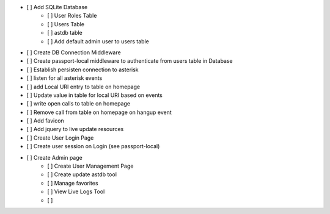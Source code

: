 - [ ] Add SQLite Database
    - [ ] User Roles Table
    - [ ] Users Table
    - [ ] astdb table
    - [ ] Add default admin user to users table
- [ ] Create DB Connection Middleware
- [ ] Create passport-local middleware to authenticate from users table in Database
- [ ] Establish persisten connection to asterisk
- [ ] listen for all asterisk events
- [ ] add Local URI entry to table on homepage
- [ ] Update value in table for local URI based on events
- [ ] write open calls to table on homepage
- [ ] Remove call from table on homepage on hangup event
- [ ] Add favicon
- [ ] Add jquery to live update resources
- [ ] Create User Login Page
- [ ] Create user session on Login (see passport-local)
- [ ] Create Admin page
    - [ ] Create User Management Page
    - [ ] Create update astdb tool
    - [ ] Manage favorites
    - [ ] View Live Logs Tool
    - [ ] 